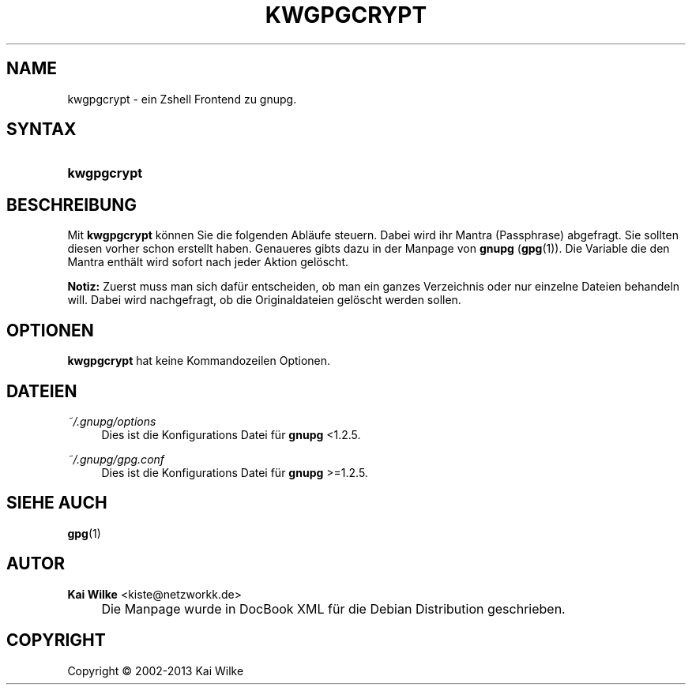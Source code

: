 .\"     Title: KWGPGCRYPT
.\"    Author: Kai Wilke <kiste@netzworkk.de>
.\" Generator: DocBook XSL Stylesheets v1.73.2 <http://docbook.sf.net/>
.\"      Date: 11/12/2013
.\"    Manual: Handbuch f\(:ur kwgpgcrypt
.\"    Source: Version 0.0.8
.\"
.TH "KWGPGCRYPT" "1" "11/12/2013" "Version 0.0.8" "Handbuch f\(:ur kwgpgcrypt"
.\" disable hyphenation
.nh
.\" disable justification (adjust text to left margin only)
.ad l
.SH "NAME"
kwgpgcrypt \- ein Zshell Frontend zu gnupg.
.SH "SYNTAX"
.HP 11
\fBkwgpgcrypt\fR
.SH "BESCHREIBUNG"
.PP
Mit
\fBkwgpgcrypt\fR
k\(:onnen Sie die folgenden Abl\(:aufe steuern\&. Dabei wird ihr Mantra (Passphrase) abgefragt\&. Sie sollten diesen vorher schon erstellt haben\&. Genaueres gibts dazu in der Manpage von
\fBgnupg\fR
(\fBgpg\fR(1))\&. Die Variable die den Mantra enth\(:alt wird sofort nach jeder Aktion gel\(:oscht\&.
.PP
\fBNotiz:\fR
Zuerst muss man sich daf\(:ur entscheiden, ob man ein ganzes Verzeichnis oder nur einzelne Dateien behandeln will\&. Dabei wird nachgefragt, ob die Originaldateien gel\(:oscht werden sollen\&.
.SH "OPTIONEN"
.PP
\fBkwgpgcrypt\fR hat keine Kommandozeilen Optionen.
.SH "DATEIEN"
.PP
\fI~/\&.gnupg/options\fR
.RS 4
Dies ist die Konfigurations Datei f\(:ur
\fBgnupg\fR
<1\&.2\&.5\&.
.RE
.PP
\fI~/\&.gnupg/gpg\&.conf\fR
.RS 4
Dies ist die Konfigurations Datei f\(:ur
\fBgnupg\fR
>=1\&.2\&.5\&.
.RE
.SH "SIEHE AUCH"
.PP
\fBgpg\fR(1)
.SH "AUTOR"
.PP
\fBKai Wilke\fR <\&kiste@netzworkk\&.de\&>
.sp -1n
.IP "" 4
Die Manpage wurde in DocBook XML f\(:ur die Debian Distribution geschrieben\&.
.SH "COPYRIGHT"
Copyright \(co 2002-2013 Kai Wilke
.br
